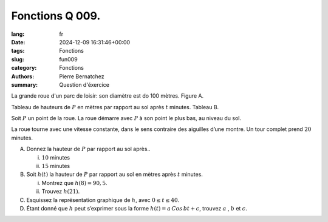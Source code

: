 Fonctions Q 009.
================

:lang: fr
:date: 2024-12-09 16:31:46+00:00
:tags: Fonctions
:slug: fun009
:category: Fonctions
:authors: Pierre Bernatchez
:summary: Question d'éxercice

.. |figure_x9| image:: images/figure_x9.png
   :scale: 50%
   :alt: figure_x9

.. |tableau_x9| image:: images/tableau_x9.png
   :scale: 50%
   :alt: tableau_x9

La grande roue d'un parc de loisir: son diamètre est do 100 mètres.
Figure A.

|figure_x9|

Tableau de hauteurs de :math:`P` en mètres par rapport au sol après :math:`t` minutes.
Tableau B.
   
|tableau_x9|


Soit :math:`P` un point de la roue. La roue démarre avec :math:`P` à son point le plus bas, au niveau du sol.

La roue tourne avec une vitesse constante, dans le sens contraire des aiguilles
d’une montre. Un tour complet prend :math:`20` minutes.
   

A)

   Donnez la hauteur de :math:`P` par rapport au sol après..

   i)
   
      :math:`10` minutes

   ii)

      :math:`15` minutes   

B)

   Soit :math:`h(t)` la hauteur de :math:`P` par rapport au sol en mètres après :math:`t` minutes.

   i)

      Montrez que :math:`h(8)=90,5`.

   ii)

      Trouvez :math:`h(21)`.

C)

   Esquissez la représentation graphique de :math:`h`, avec :math:`0 \le t \le 40`.

D)

   Étant donné que :math:`h` peut s’exprimer sous la forme :math:`h(t) = a\,Cos\,bt + c`,
   trouvez :math:`a` , :math:`b` et :math:`c`.

   
   
